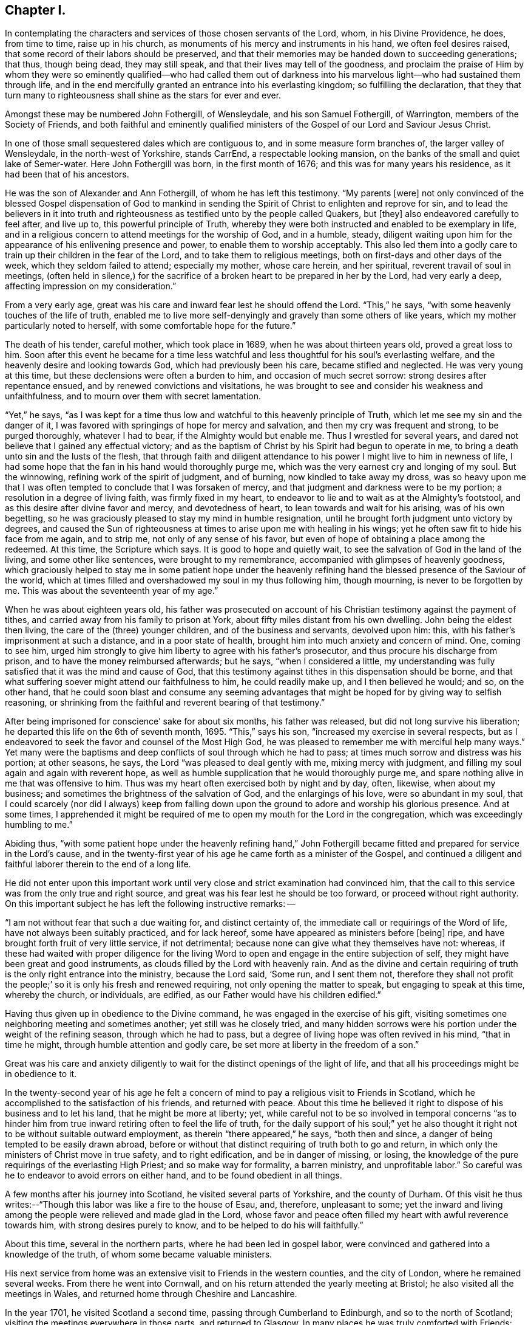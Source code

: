 == Chapter I.

In contemplating the characters and services of those chosen servants of the Lord, whom,
in his Divine Providence, he does, from time to time, raise up in his church,
as monuments of his mercy and instruments in his hand, we often feel desires raised,
that some record of their labors should be preserved,
and that their memories may be handed down to succeeding generations; that thus,
though being dead, they may still speak, and that their lives may tell of the goodness,
and proclaim the praise of Him by whom they were so eminently
qualified--who had called them out of darkness into his
marvelous light--who had sustained them through life,
and in the end mercifully granted an entrance into his everlasting kingdom;
so fulfilling the declaration,
that they that turn many to righteousness shall shine as the stars for ever and ever.

Amongst these may be numbered John Fothergill, of Wensleydale,
and his son Samuel Fothergill, of Warrington, members of the Society of Friends,
and both faithful and eminently qualified ministers of
the Gospel of our Lord and Saviour Jesus Christ.

In one of those small sequestered dales which are contiguous to,
and in some measure form branches of, the larger valley of Wensleydale,
in the north-west of Yorkshire, stands CarrEnd, a respectable looking mansion,
on the banks of the small and quiet lake of Semer-water.
Here John Fothergill was born, in the first month of 1676;
and this was for many years his residence, as it had been that of his ancestors.

He was the son of Alexander and Ann Fothergill, of whom he has left this testimony.
"`My parents +++[+++were]
not only convinced of the blessed Gospel dispensation of God to mankind in
sending the Spirit of Christ to enlighten and reprove for sin,
and to lead the believers in it into truth and righteousness
as testified unto by the people called Quakers,
but +++[+++they]
also endeavored carefully to feel after, and live up to,
this powerful principle of Truth,
whereby they were both instructed and enabled to be exemplary in life,
and in a religious concern to attend meetings for the worship of God, and in a humble,
steady,
diligent waiting upon him for the appearance of his enlivening presence and power,
to enable them to worship acceptably.
This also led them into a godly care to train up their children in the fear of the Lord,
and to take them to religious meetings, both on first-days and other days of the week,
which they seldom failed to attend; especially my mother, whose care herein,
and her spiritual, reverent travail of soul in meetings,
(often held in silence,) for the sacrifice of a
broken heart to be prepared in her by the Lord,
had very early a deep, affecting impression on my consideration.`"

From a very early age, great was his care and inward fear lest he should offend the Lord.
"`This,`" he says, "`with some heavenly touches of the life of truth,
enabled me to live more self-denyingly and gravely than some others of like years,
which my mother particularly noted to herself,
with some comfortable hope for the future.`"

The death of his tender, careful mother, which took place in 1689,
when he was about thirteen years old, proved a great loss to him.
Soon after this event he became for a time less watchful and
less thoughtful for his soul`'s everlasting welfare,
and the heavenly desire and looking towards God, which had previously been his care,
became stifled and neglected.
He was very young at this time, but these declensions were often a burden to him,
and occasion of much secret sorrow: strong desires after repentance ensued,
and by renewed convictions and visitations,
he was brought to see and consider his weakness and unfaithfulness,
and to mourn over them with secret lamentation.

"`Yet,`" he says,
"`as I was kept for a time thus low and watchful to this heavenly principle of Truth,
which let me see my sin and the danger of it,
I was favored with springings of hope for mercy and salvation,
and then my cry was frequent and strong, to be purged thoroughly, whatever I had to bear,
if the Almighty would but enable me.
Thus I wrestled for several years,
and dared not believe that I gained any effectual victory;
and as the baptism of Christ by his Spirit had begun to operate in me,
to bring a death unto sin and the lusts of the flesh,
that through faith and diligent attendance to
his power I might live to him in newness of life,
I had some hope that the fan in his hand would thoroughly purge me,
which was the very earnest cry and longing of my soul.
But the winnowing, refining work of the spirit of judgment, and of burning,
now kindled to take away my dross,
was so heavy upon me that I was often tempted to conclude that I was forsaken of mercy,
and that judgment and darkness were to be my portion;
a resolution in a degree of living faith, was firmly fixed in my heart,
to endeavor to lie and to wait as at the Almighty`'s footstool,
and as this desire after divine favor and mercy, and devotedness of heart,
to lean towards and wait for his arising, was of his own begetting,
so he was graciously pleased to stay my mind in humble resignation,
until he brought forth judgment unto victory by degrees,
and caused the Sun of righteousness at times to arise upon me with healing in his wings;
yet he often saw fit to hide his face from me again, and to strip me,
not only of any sense of his favor,
but even of hope of obtaining a place among the redeemed.
At this time, the Scripture which says.
It is good to hope and quietly wait,
to see the salvation of God in the land of the living, and some other like sentences,
were brought to my remembrance, accompanied with glimpses of heavenly goodness,
which graciously helped to stay me in some patient hope under the heavenly
refining hand the blessed presence of the Saviour of the world,
which at times filled and overshadowed my soul in my thus following him, though mourning,
is never to be forgotten by me.
This was about the seventeenth year of my age.`"

When he was about eighteen years old,
his father was prosecuted on account of his Christian
testimony against the payment of tithes,
and carried away from his family to prison at York,
about fifty miles distant from his own dwelling.
John being the eldest then living, the care of the (three) younger children,
and of the business and servants, devolved upon him: this,
with his father`'s imprisonment at such a distance, and in a poor state of health,
brought him into much anxiety and concern of mind.
One, coming to see him,
urged him strongly to give him liberty to agree with his father`'s prosecutor,
and thus procure his discharge from prison, and to have the money reimbursed afterwards;
but he says, "`when I considered a little,
my understanding was fully satisfied that it was the mind and cause of God,
that this testimony against tithes in this dispensation should be borne,
and that what suffering soever might attend our faithfulness to him,
he could readily make up, and I then believed he would; and so, on the other hand,
that he could soon blast and consume any seeming advantages
that might be hoped for by giving way to selfish reasoning,
or shrinking from the faithful and reverent bearing of that testimony.`"

After being imprisoned for conscience`' sake for about six months,
his father was released, but did not long survive his liberation;
he departed this life on the 6th of seventh month, 1695.
"`This,`" says his son, "`increased my exercise in several respects,
but as I endeavored to seek the favor and counsel of the Most High God,
he was pleased to remember me with merciful help many ways.`"
Yet many were the baptisms and deep conflicts of soul through which he had to pass;
at times much sorrow and distress was his portion; at other seasons, he says,
the Lord "`was pleased to deal gently with me, mixing mercy with judgment,
and filling my soul again and again with reverent hope,
as well as humble supplication that he would thoroughly purge me,
and spare nothing alive in me that was offensive to him.
Thus was my heart often exercised both by night and by day, often, likewise,
when about my business; and sometimes the brightness of the salvation of God,
and the enlargings of his love, were so abundant in my soul,
that I could scarcely (nor did I always) keep from falling down upon
the ground to adore and worship his glorious presence.
And at some times,
I apprehended it might be required of me to open
my mouth for the Lord in the congregation,
which was exceedingly humbling to me.`"

Abiding thus,
"`with some patient hope under the heavenly refining hand,`" John
Fothergill became fitted and prepared for service in the Lord`'s cause,
and in the twenty-first year of his age he came forth as a minister of the Gospel,
and continued a diligent and faithful laborer therein to the end of a long life.

He did not enter upon this important work until very
close and strict examination had convinced him,
that the call to this service was from the only true and right source,
and great was his fear lest he should be too forward, or proceed without right authority.
On this important subject he has left the following instructive remarks: --

"`I am not without fear that such a due waiting for, and distinct certainty of,
the immediate call or requirings of the Word of life,
have not always been suitably practiced, and for lack hereof,
some have appeared as ministers before +++[+++being]
ripe, and have brought forth fruit of very little service, if not detrimental;
because none can give what they themselves have not: whereas,
if these had waited with proper diligence for the living Word
to open and engage in the entire subjection of self,
they might have been great and good instruments,
as clouds filled by the Lord with heavenly rain.
And as the divine and certain requiring of truth
is the only right entrance into the ministry,
because the Lord said, '`Some run, and I sent them not,
therefore they shall not profit the people;`' so
it is only his fresh and renewed requiring,
not only opening the matter to speak, but engaging to speak at this time,
whereby the church, or individuals, are edified,
as our Father would have his children edified.`"

Having thus given up in obedience to the Divine command,
he was engaged in the exercise of his gift,
visiting sometimes one neighboring meeting and sometimes another;
yet still was he closely tried,
and many hidden sorrows were his portion under the weight of the refining season,
through which he had to pass, but a degree of living hope was often revived in his mind,
"`that in time he might, through humble attention and godly care,
be set more at liberty in the freedom of a son.`"

Great was his care and anxiety diligently to wait for
the distinct openings of the light of life,
and that all his proceedings might be in obedience to it.

In the twenty-second year of his age he felt a concern
of mind to pay a religious visit to Friends in Scotland,
which he accomplished to the satisfaction of his friends, and returned with peace.
About this time he believed it right to dispose of his business and to let his land,
that he might be more at liberty; yet,
while careful not to be so involved in temporal concerns "`as to
hinder him from true inward retiring often to feel the life of truth,
for the daily support of his soul;`" yet he also thought it
right not to be without suitable outward employment,
as therein "`there appeared,`" he says, "`both then and since,
a danger of being tempted to be easily drawn abroad,
before or without that distinct requiring of truth both to go and return,
in which only the ministers of Christ move in true safety, and to right edification,
and be in danger of missing, or losing,
the knowledge of the pure requirings of the everlasting High Priest;
and so make way for formality, a barren ministry, and unprofitable labor.`"
So careful was he to endeavor to avoid errors on either hand,
and to be found obedient in all things.

A few months after his journey into Scotland, he visited several parts of Yorkshire,
and the county of Durham.
Of this visit he thus writes:--"`Though this labor was like a fire to the house of Esau,
and, therefore, unpleasant to some;
yet the inward and living among the people were relieved and made glad in the Lord,
whose favor and peace often filled my heart with awful reverence towards him,
with strong desires purely to know, and to be helped to do his will faithfully.`"

About this time, several in the northern parts, where he had been led in gospel labor,
were convinced and gathered into a knowledge of the truth,
of whom some became valuable ministers.

His next service from home was an extensive visit to Friends in the western counties,
and the city of London, where he remained several weeks.
From there he went into Cornwall,
and on his return attended the yearly meeting at Bristol;
he also visited all the meetings in Wales,
and returned home through Cheshire and Lancashire.

In the year 1701, he visited Scotland a second time,
passing through Cumberland to Edinburgh, and so to the north of Scotland;
visiting the meetings everywhere in those parts, and returned to Glasgow.
In many places he was truly comforted with Friends:
"`They were encouraged and glad in a loving sense of the continued fatherly
regard and extendings of the love of God toward them in that nation,
amongst a hard, self-conceited, and, in some places, an envious people.`"
In Edinburgh and Glasgow a rude spirit prevailed,
causing them to disturb Friends in almost all their meetings, sometimes throwing stones,
etc.; some with all the noise they could,
endeavored to drown the voice of any who were concerned to minister publicly.
Yet, at times, the power and authority of Truth arose over those wicked endeavors,
and the evil spirit was overborne and weighed down, and some of the worst would go away,
and others lend some attention to the testimony of truth;
and Friends were the more edified, and their faith and hope in God strengthened.
At Glasgow, when I was there on a first-day of the week,
the people had very much disturbed us in meeting, in their usual manner,
and followed Friends along a large open street, some shouting and scorning,
others throwing stones and dirt.
The people who were gathered in great numbers about their doors, and saw what passed,
seemed rather to be pleased with the abusive behavior of the mob towards us,
than to offer any discouragement to them: whereupon, a soldier, an Englishman,
began to cry aloud three times, as if he had some public proclamation to make;
and when he had thus gained attention, he called aloud again:
'`Behold the godly town of Glasgow,
how they entertain strangers!`' and repeated it three several times.
This reproof made the people so ashamed, that they mostly took to their houses,
and got out of sight; and the more grown up people retiring, the rest soon left us,
and went off likewise.
I heard, when I was at this place some years after,
that the people had never offered the like disturbance again to Friends,
either in their meetings or in the streets.`"

From Glasgow he went into Ireland, and paid a very general visit to Friends there.
At Dublin, he says,--"`I met with our ancient and honorable friend William Edmundson,
whom I had a great desire to see, having a deep and reverent value for him.`"
He thus concludes the account of this journey:--"`With the love of my friends,
and a humble and thankful heart before the Lord of all true help,
I took leave of Friends at Cork, and went over to Minehead, in Somersetshire,
having something remaining towards a few places thereaway, and about Bristol;
and from hence came pretty directly home again,
with reverent awe towards the ever blessed helper.`"

In the following year he was engaged on religious
service in the eastern and midland counties,
also in the city of London.

A concern had for a long time attended his mind to pay a religious
visit to Friends in the several provinces of North America;
and, with the unity and approbation of his friends, he and his companion,
William Armistead, who was under a similar concern, embarked at London,
in the second month, 1706, and at the end of ten weeks arrived safely in Maryland.

After travelling diligently through those parts
of America where Friends were then settled,
they proceeded to the West Indies, and had religious service in Barbadoes, Antigua,
and Jamaica:
in the latter island there were at that time four meetings of Friends mostly kept up.
Amongst the Friends of these meetings, and the inhabitants generally,
they were engaged for about three months, and then embarked for England,
where they were favored to land in safety, in the first month, 1708.

Previously to this visit to America, he had become acquainted with Margaret Hough,
the daughter of Thomas and Ellen Hough, of Sutton, in Cheshire;
of a family in good esteem,
and Friends rightly concerned for the support and maintenance of the principles of truth.
She was herself at times engaged in the ministry,
and was greatly beloved and esteemed for her piety and worth.
The following letter, addressed to her during his absence,
presents a beautiful expression of affection proceeding from the surest source,
and based upon the safest foundation--a true love and unity in the fear of God.

[.embedded-content-document.letter]
--

[.letter-heading]
John Fothergill to Margaret Hough.

[.signed-section-context-open]
3rd of Twelfth month, 1706.

[.salutation]
My near friend,

Having you often fresh in my remembrance, in a near and tender manner,
for the truth`'s sake,
which brought our spirits into a degree of nearness many years since, which never yet,
I believe, has altogether worn away,
I have in my mind to give you a few lines with the salutation of inward love,
which sometimes has comfortably spread over my heart
when thinking of you since I left my native shore;
with increased well-wishing for you,
and the aboundings of immortal virtue in your tender, often bowed heart,
which I often think has more secret distress and
besetment to grapple with than many are aware of,
yet this I am satisfied of, that love and care from above are extended towards you.
Lean steadfastly upon that arm which has been with you, and has fed you,
and led you afresh to springs of water, sometimes when they have been almost hid.
Dear Margaret, methinks I feel it has been something after this manner with you,
yet the Lord`'s tender regard has been, and is towards you:
my spirit is sweetened in its reachings forth to you at this time,
as at many others these many years,
at times and seasons when we have been far absent in body.
I desire a place in your remembrance when it is well with you,
I am in an exercising country, yet have no cause to repine,
because that engaging life which brought me here, fails not,
but often makes the weak strong;
and I have yet some hopes to see my native land and near friends again,
though I fear not so soon as I hoped for,
but must leave it to the great and worthy Disposer.
And, dear friend, my heart says to you, lean carefully upon the truth, the virtue of it,
and it will keep your mind and spirit in dominion over the clogging,
loading things of this world,
and be as a stay to you in times of trial which you meet with in various respects.
I have written larger than I did intend,
because my heart is open towards you in true love,
which in a solid manner runs forth to you in sympathy with you in various straits,
and in the continuance of it does tenderly embrace you,
and remain your near friend and fellow traveller in many besetments.

[.signed-section-signature]
John Fothergill.

--

On the 5th of the third month, 1709,
John Fothergill and Margaret Hough were united in marriage.
They settled at his own house at Carr-End.

In the same year, accompanied by Gilbert Thompson,^
footnote:[Gilbert Thompson resided at Penketh, near Warrington,
where he conducted a boarding school, which, under his care,
and afterwards that of his son Gilbert, maintained, for a long period, a high,
and justly deserved reputation.
He was a man of great use and service in the church,
and in his station as a schoolmaster,
was eminently qualified for the instruction of youth,
being endued with wisdom and skill to govern them by mild and gentle means.
He was prosecuted for keeping a school,
and suffered on this account an imprisonment in Lancaster castle.
His labors in the work of the ministry were useful and edifying,
being pure and unmixed with the enticing words of man`'s wisdom.
He travelled in this work through most parts of Great Britain and Ireland.
He died on the 22nd of Fourth month, 1719, aged sixty-one years.]
the uncle of his wife,
he was engaged in an extensive religious visit
to the western and southern parts of England,
returning by way of London.
With this exception, he remained at and about home for several years,
diligently engaged in the care of his concerns, and of his increasing family;
frequently visiting the meetings in the immediate neighborhood of his residence,
as well as some more distant.

In the year 1719, a very close and affecting dispensation was permitted to befall him.
After a happy union of ten years,
during which he had indeed found in his wife a true help-mate,
a tender sympathizing partaker in his exercises and labors, and a careful,
watchful mother of his children, she was taken from him by death,
soon after the birth of their eighth child.

Of the particulars of this affecting event, and of her character and worth,
an account was drawn up by her husband, of which the following is an abridgment.

Margaret Fothergill was of exemplary piety and prudence, even from her tender years;
and while very young, she not only delighted to attend Friends`' meetings,
but came under a concern of heart that she might
become acquainted with the Lord for herself,
and witness his quickening power and virtue in her own soul;
which concern he was graciously pleased to regard,
and visited her heart with his power and love; and as she grew up,
through the pure influence thereof,
she came to be remarkably clothed with a meek and quiet spirit, and was of a grave,
modest, and exemplary behavior,
and was at times concerned to exhort Friends to a close walking with,
and true dependance upon God, and to beware of an unconcerned mind.

After her marriage she continued in the same watchful state, a true lover of meetings,
and a humble waiter for the arising of the life and truth in them,
wherein alone is ability for the performance of acceptable worship.
Being often very weakly, and having several young children,
she was often unfit to attend meetings,
but would frequently express her care that the affairs
of truth might be conducted to the glory of God,
and was not without hopes of living to have more ability,
and to be more at liberty for these services,
and to discharge herself more fully for righteousness`' sake.
But a few days after the birth of her eighth child,
she expressed her apprehension that she should not recover,
speaking with much resignation and cheerfulness, saying,
"`I wonder that I cannot be troubled at being likely to
leave my little ones and my dear husband.`"
These expressions much affected her husband, and she added,
speaking to him -- "`They will be cared for, you will be helped,
and there is a place prepared for me.
They will not be left under the care of a father, who, like too many in these days,
will neglect their truest interest, but with one, who, knowing from where good comes,
will seek, I trust, with proper care, to the Gracious all-sufficient Helper,
both for himself and for his children.`"

She gave many exhortations to those who came to see her, to prize their time,
and to make a right use of the visitation of God to them;
often reviving what had been a prevalent concern in her mind,
that none should content themselves with a bare going to meetings, or sit down in them,
in a careless, unconcerned frame of mind, but sit as at the Lord`'s footstool,
and wait to hear his gracious words; and said,
she well remembered she had to advise Friends against an unconcerned mind,
and indifferency,
the last time she had any thing to say in meetings before she left her own country.
And, with great weight, further said, "`It is great or absolute mockery,
to go and sit down before the Lord in meetings in a careless manner.`"

After this, though her weakness much prevailed,
yet her strength was renewed in the power of truth, wherein she prayed in a very humble,
fervent manner for the church in general, and for her children,
saying,--"`Let me be bowed down before the Lord,
that the fruit of my body may he enriched with the same favor, love,
and goodness;`" and so continued praising and glorifying God,
in the aboundings of his love and mercy,
much to the tendering of the hearts of those about her.
Though she had a hard struggle with death, yet its sting was taken away:
she patiently continued in humble acknowledgments to the Lord for his goodness and mercy,
and in praises to him, who was, she said, worthy-- worthy of praises for evermore,
as long as her words were intelligible; and so departed in peace,
on the 16th day of the second month, 1719, in the forty-second year of her age.

Thus was her husband deprived of a faithful and affectionate companion,
and her seven surviving children, of whom the eldest was not ten years old,
of a tender and religious parent;
but her strong desires and the secret exercises of her
soul for their preservation and spiritual good,
her tears and her prayers for these,
her "`little ones,`" were not forgotten before God;--
they were seen and remembered by their Father in heaven;
-- His care and protection were extended to them, and in after years,
his love and power mercifully visited their hearts;
in an especial manner was this gracious visitation extended to her son Samuel,
who became an eminent and favored servant of his Lord.
